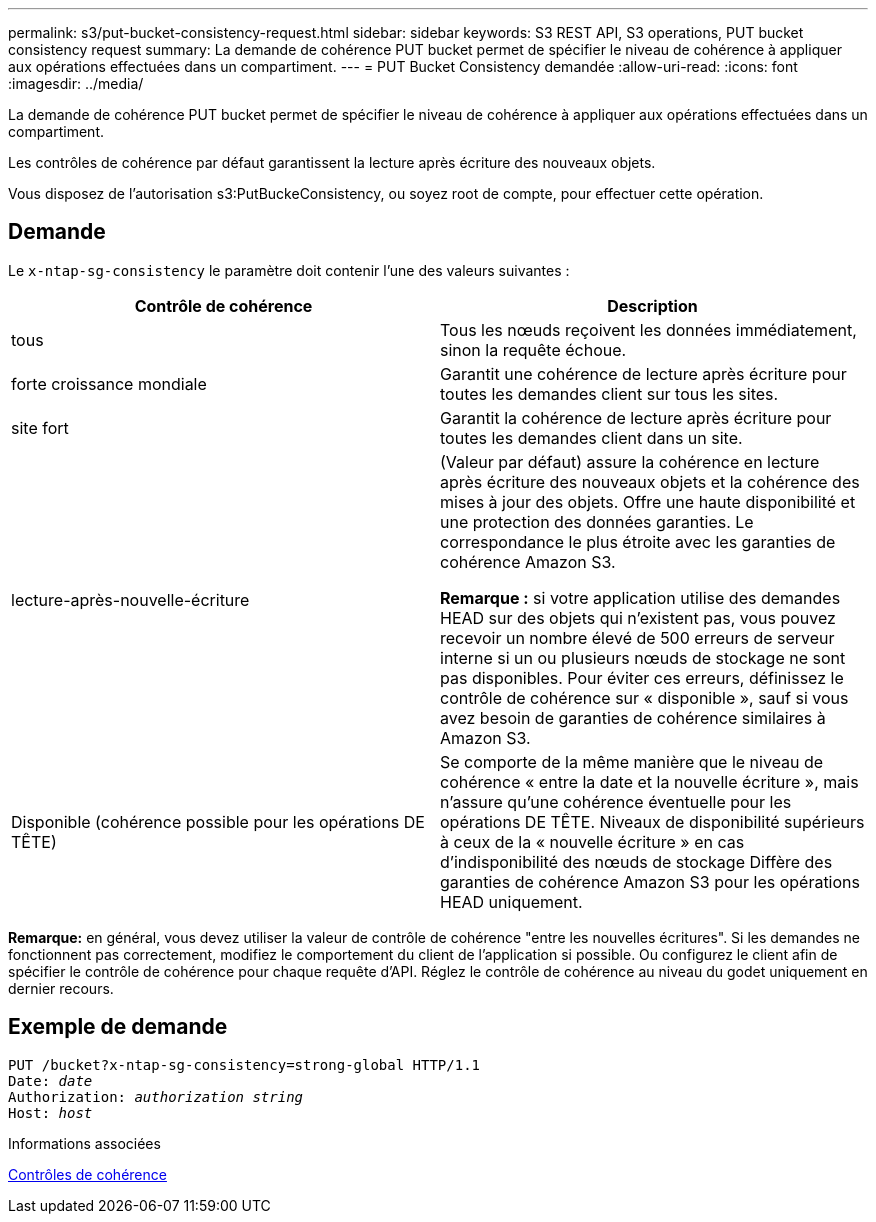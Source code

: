 ---
permalink: s3/put-bucket-consistency-request.html 
sidebar: sidebar 
keywords: S3 REST API, S3 operations, PUT bucket consistency request 
summary: La demande de cohérence PUT bucket permet de spécifier le niveau de cohérence à appliquer aux opérations effectuées dans un compartiment. 
---
= PUT Bucket Consistency demandée
:allow-uri-read: 
:icons: font
:imagesdir: ../media/


[role="lead"]
La demande de cohérence PUT bucket permet de spécifier le niveau de cohérence à appliquer aux opérations effectuées dans un compartiment.

Les contrôles de cohérence par défaut garantissent la lecture après écriture des nouveaux objets.

Vous disposez de l'autorisation s3:PutBuckeConsistency, ou soyez root de compte, pour effectuer cette opération.



== Demande

Le `x-ntap-sg-consistency` le paramètre doit contenir l'une des valeurs suivantes :

|===
| Contrôle de cohérence | Description 


 a| 
tous
 a| 
Tous les nœuds reçoivent les données immédiatement, sinon la requête échoue.



 a| 
forte croissance mondiale
 a| 
Garantit une cohérence de lecture après écriture pour toutes les demandes client sur tous les sites.



 a| 
site fort
 a| 
Garantit la cohérence de lecture après écriture pour toutes les demandes client dans un site.



 a| 
lecture-après-nouvelle-écriture
 a| 
(Valeur par défaut) assure la cohérence en lecture après écriture des nouveaux objets et la cohérence des mises à jour des objets. Offre une haute disponibilité et une protection des données garanties. Le correspondance le plus étroite avec les garanties de cohérence Amazon S3.

*Remarque :* si votre application utilise des demandes HEAD sur des objets qui n'existent pas, vous pouvez recevoir un nombre élevé de 500 erreurs de serveur interne si un ou plusieurs nœuds de stockage ne sont pas disponibles. Pour éviter ces erreurs, définissez le contrôle de cohérence sur « disponible », sauf si vous avez besoin de garanties de cohérence similaires à Amazon S3.



 a| 
Disponible (cohérence possible pour les opérations DE TÊTE)
 a| 
Se comporte de la même manière que le niveau de cohérence « entre la date et la nouvelle écriture », mais n'assure qu'une cohérence éventuelle pour les opérations DE TÊTE. Niveaux de disponibilité supérieurs à ceux de la « nouvelle écriture » en cas d'indisponibilité des nœuds de stockage Diffère des garanties de cohérence Amazon S3 pour les opérations HEAD uniquement.

|===
*Remarque:* en général, vous devez utiliser la valeur de contrôle de cohérence "entre les nouvelles écritures". Si les demandes ne fonctionnent pas correctement, modifiez le comportement du client de l'application si possible. Ou configurez le client afin de spécifier le contrôle de cohérence pour chaque requête d'API. Réglez le contrôle de cohérence au niveau du godet uniquement en dernier recours.



== Exemple de demande

[source, subs="specialcharacters,quotes"]
----
PUT /bucket?x-ntap-sg-consistency=strong-global HTTP/1.1
Date: _date_
Authorization: _authorization string_
Host: _host_
----
.Informations associées
xref:consistency-controls.adoc[Contrôles de cohérence]
